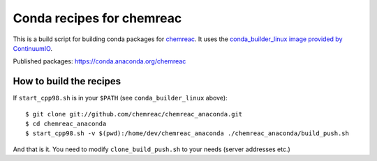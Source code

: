 Conda recipes for chemreac
==========================
This is a build script for building conda packages for `chemreac <https://github.com/chemreac/chemreac>`_.
It uses the `conda_builder_linux image provided by ContinuumIO <https://github.com/ContinuumIO/docker-images/tree/master/conda_builder_linux>`_.

Published packages: https://conda.anaconda.org/chemreac

How to build the recipes
------------------------
If ``start_cpp98.sh`` is in your ``$PATH`` (see ``conda_builder_linux`` above):

::

   $ git clone git://github.com/chemreac/chemreac_anaconda.git
   $ cd chemreac_anaconda
   $ start_cpp98.sh -v $(pwd):/home/dev/chemreac_anaconda ./chemreac_anaconda/build_push.sh


And that is it. You need to modify ``clone_build_push.sh`` to your needs (server addresses etc.)
